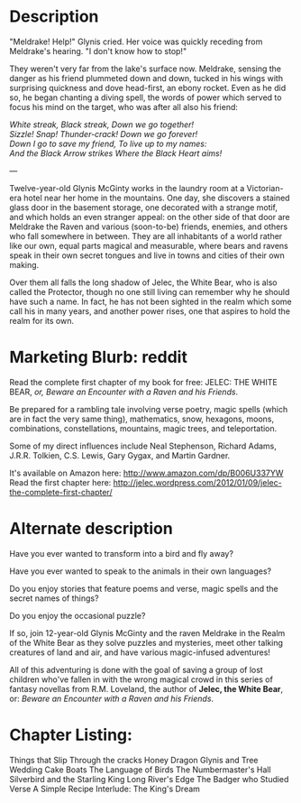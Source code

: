 * Description

"Meldrake! Help!" Glynis cried. Her voice was quickly receding from Meldrake's hearing. "I don't know how to stop!"

They weren't very far from the lake's surface now. Meldrake, sensing the danger as his friend plummeted down and down, tucked in his wings with surprising quickness and dove head-first, an ebony rocket. Even as he did so, he began chanting a diving spell, the words of power which served to focus his mind on the target, who was after all also his friend:

#+begin_verse
/White streak, Black streak, Down we go together!/
/Sizzle! Snap!  Thunder-crack!  Down we go forever!/
/Down I go to save my friend, To live up to my names:/
/And the Black Arrow strikes Where the Black Heart aims!/
#+end_verse

---

Twelve-year-old Glynis McGinty works in the laundry room at a Victorian-era hotel near her home in the mountains. One day, she discovers a stained glass door in the basement storage, one decorated with a strange motif, and which holds an even stranger appeal: on the other side of that door are Meldrake the Raven and various (soon-to-be) friends, enemies, and others who fall somewhere in between. They are all inhabitants of a world rather like our own, equal parts magical and measurable, where bears and ravens speak in their own secret tongues and live in towns and cities of their own making. 

Over them all falls the long shadow of Jelec, the White Bear, who is also called the Protector, though no one still living can remember why he should have such a name. In fact, he has not been sighted in the realm which some call his in many years, and another power rises, one that aspires to hold the realm for its own.

* Marketing Blurb: reddit
Read the complete first chapter of my book for free: JELEC: THE WHITE BEAR, /or, Beware an Encounter with a Raven and his Friends/.

Be prepared for a rambling tale involving verse poetry, magic spells (which are in fact the very same thing), mathematics, snow, hexagons, moons, combinations, constellations, mountains, magic trees, and teleportation.

Some of my direct influences include Neal Stephenson, Richard Adams, J.R.R. Tolkien, C.S. Lewis, Gary Gygax, and Martin Gardner.

It's available on Amazon here: http://www.amazon.com/dp/B006U337YW
Read the first chapter here: http://jelec.wordpress.com/2012/01/09/jelec-the-complete-first-chapter/

* Alternate description

Have you ever wanted to transform into a bird and fly away?

Have you ever wanted to speak to the animals in their own languages?

Do you enjoy stories that feature poems and verse, magic spells and the secret names of things?

Do you enjoy the occasional puzzle?

If so, join 12-year-old Glynis McGinty and the raven Meldrake in the Realm of the White Bear as they solve puzzles and mysteries, meet other talking creatures of land and air, and have various magic-infused adventures!

All of this adventuring is done with the goal of saving a group of lost children who've fallen in with the wrong magical crowd in this series of fantasy novellas from R.M. Loveland, the author of *Jelec, the White Bear*, or: /Beware an Encounter with a Raven and his Friends/.

* Chapter Listing:

Things that Slip Through the cracks
Honey Dragon
Glynis and Tree
Wedding Cake Boats
The Language of Birds
The Numbermaster's Hall
Silverbird and the Starling King
Long River's Edge
The Badger who Studied Verse
A Simple Recipe
Interlude: The King's Dream
